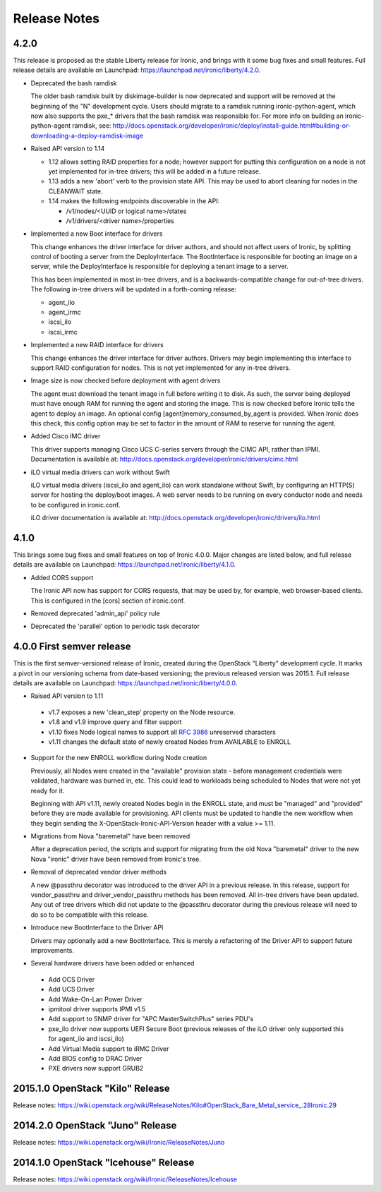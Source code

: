 =============
Release Notes
=============

4.2.0
=====

This release is proposed as the stable Liberty release for Ironic, and brings
with it some bug fixes and small features. Full release details are available
on Launchpad: https://launchpad.net/ironic/liberty/4.2.0.

* Deprecated the bash ramdisk

  The older bash ramdisk built by diskimage-builder is now deprecated and
  support will be removed at the beginning of the "N" development cycle. Users
  should migrate to a ramdisk running ironic-python-agent, which now also
  supports the pxe_* drivers that the bash ramdisk was responsible for.
  For more info on building an ironic-python-agent ramdisk, see:
  http://docs.openstack.org/developer/ironic/deploy/install-guide.html#building-or-downloading-a-deploy-ramdisk-image

* Raised API version to 1.14

  * 1.12 allows setting RAID properties for a node; however support for
    putting this configuration on a node is not yet implemented for in-tree
    drivers; this will be added in a future release.

  * 1.13 adds a new 'abort' verb to the provision state API. This may be used
    to abort cleaning for nodes in the CLEANWAIT state.

  * 1.14 makes the following endpoints discoverable in the API:

    * /v1/nodes/<UUID or logical name>/states

    * /v1/drivers/<driver name>/properties

* Implemented a new Boot interface for drivers

  This change enhances the driver interface for driver authors, and should not
  affect users of Ironic, by splitting control of booting a server from the
  DeployInterface. The BootInterface is responsible for booting an image on a
  server, while the DeployInterface is responsible for deploying a tenant image
  to a server.

  This has been implemented in most in-tree drivers, and is a
  backwards-compatible change for out-of-tree drivers. The following in-tree
  drivers will be updated in a forth-coming release:

  * agent_ilo

  * agent_irmc

  * iscsi_ilo

  * iscsi_irmc

* Implemented a new RAID interface for drivers

  This change enhances the driver interface for driver authors. Drivers may
  begin implementing this interface to support RAID configuration for nodes.
  This is not yet implemented for any in-tree drivers.

* Image size is now checked before deployment with agent drivers

  The agent must download the tenant image in full before writing it to disk.
  As such, the server being deployed must have enough RAM for running the
  agent and storing the image. This is now checked before Ironic tells the
  agent to deploy an image. An optional config [agent]memory_consumed_by_agent
  is provided. When Ironic does this check, this config option may be set to
  factor in the amount of RAM to reserve for running the agent.

* Added Cisco IMC driver

  This driver supports managing Cisco UCS C-series servers through the
  CIMC API, rather than IPMI. Documentation is available at:
  http://docs.openstack.org/developer/ironic/drivers/cimc.html

* iLO virtual media drivers can work without Swift

  iLO virtual media drivers (iscsi_ilo and agent_ilo) can work standalone
  without Swift, by configuring an HTTP(S) server for hosting the
  deploy/boot images. A web server needs to be running on every conductor
  node and needs to be configured in ironic.conf.

  iLO driver documentation is available at:
  http://docs.openstack.org/developer/ironic/drivers/ilo.html


4.1.0
=====

This brings some bug fixes and small features on top of Ironic 4.0.0.
Major changes are listed below, and full release details are available
on Launchpad: https://launchpad.net/ironic/liberty/4.1.0.

* Added CORS support

  The Ironic API now has support for CORS requests, that may be used by,
  for example, web browser-based clients. This is configured in the [cors]
  section of ironic.conf.

* Removed deprecated 'admin_api' policy rule

* Deprecated the 'parallel' option to periodic task decorator

4.0.0   First semver release
============================

This is the first semver-versioned release of Ironic, created during the
OpenStack "Liberty" development cycle.  It marks a pivot in our
versioning schema from date-based versioning; the previous released
version was 2015.1. Full release details are available on Launchpad:
https://launchpad.net/ironic/liberty/4.0.0.

* Raised API version to 1.11

 - v1.7 exposes a new 'clean_step' property on the Node resource.
 - v1.8 and v1.9 improve query and filter support
 - v1.10 fixes Node logical names to support all `RFC 3986`_ unreserved
   characters
 - v1.11 changes the default state of newly created Nodes from AVAILABLE to
   ENROLL

* Support for the new ENROLL workflow during Node creation

  Previously, all Nodes were created in the "available" provision state - before
  management credentials were validated, hardware was burned in, etc. This could
  lead to workloads being scheduled to Nodes that were not yet ready for it.

  Beginning with API v1.11, newly created Nodes begin in the ENROLL state,
  and must be "managed" and "provided" before they are made available for
  provisioning. API clients must be updated to handle the new workflow when they
  begin sending the X-OpenStack-Ironic-API-Version header with a value >= 1.11.

* Migrations from Nova "baremetal" have been removed

  After a deprecation period, the scripts and support for migrating from
  the old Nova "baremetal" driver to the new Nova "ironic" driver have
  been removed from Ironic's tree.

* Removal of deprecated vendor driver methods

  A new @passthru decorator was introduced to the driver API in a previous
  release. In this release, support for vendor_passthru and
  driver_vendor_passthru methods has been removed. All in-tree drivers have
  been updated. Any out of tree drivers which did not update to the
  @passthru decorator during the previous release will need to do so to be
  compatible with this release.

* Introduce new BootInterface to the Driver API

  Drivers may optionally add a new BootInterface. This is merely a
  refactoring of the Driver API to support future improvements.

* Several hardware drivers have been added or enhanced

 - Add OCS Driver
 - Add UCS Driver
 - Add Wake-On-Lan Power Driver
 - ipmitool driver supports IPMI v1.5
 - Add support to SNMP driver for "APC MasterSwitchPlus" series PDU's
 - pxe_ilo driver now supports UEFI Secure Boot (previous releases of the
   iLO driver only supported this for agent_ilo and iscsi_ilo)
 - Add Virtual Media support to iRMC Driver
 - Add BIOS config to DRAC Driver
 - PXE drivers now support GRUB2


2015.1.0    OpenStack "Kilo" Release
====================================

Release notes: https://wiki.openstack.org/wiki/ReleaseNotes/Kilo#OpenStack_Bare_Metal_service_.28Ironic.29


2014.2.0    OpenStack "Juno" Release
====================================

Release notes: https://wiki.openstack.org/wiki/Ironic/ReleaseNotes/Juno

2014.1.0    OpenStack "Icehouse" Release
========================================

Release notes: https://wiki.openstack.org/wiki/Ironic/ReleaseNotes/Icehouse

.. _`RFC 3986`: https://www.ietf.org/rfc/rfc3986.txt

